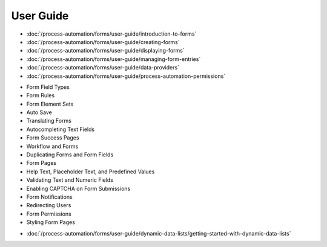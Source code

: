 User Guide
==========

-  :doc:`/process-automation/forms/user-guide/introduction-to-forms`
-  :doc:`/process-automation/forms/user-guide/creating-forms`
-  :doc:`/process-automation/forms/user-guide/displaying-forms`
-  :doc:`/process-automation/forms/user-guide/managing-form-entries`
-  :doc:`/process-automation/forms/user-guide/data-providers`
-  :doc:`/process-automation/forms/user-guide/process-automation-permissions`

* Form Field Types
* Form Rules
* Form Element Sets
* Auto Save
* Translating Forms
* Autocompleting Text Fields
* Form Success Pages
* Workflow and Forms
* Duplicating Forms and Form Fields
* Form Pages
* Help Text, Placeholder Text, and Predefined Values
* Validating Text and Numeric Fields
* Enabling CAPTCHA on Form Submissions
* Form Notifications
* Redirecting Users
* Form Permissions
* Styling Form Pages
-  :doc:`/process-automation/forms/user-guide/dynamic-data-lists/getting-started-with-dynamic-data-lists`